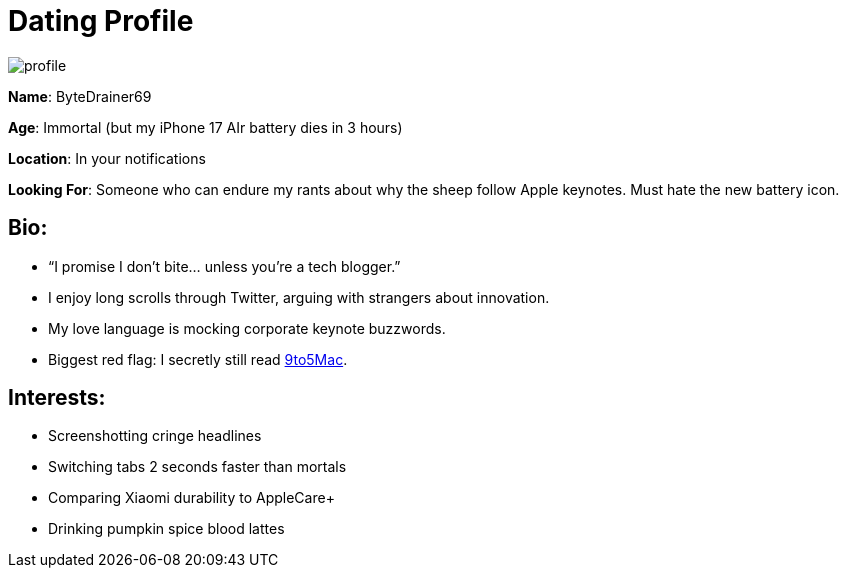 = Dating Profile

:category: humor
:date: 09-09-2025 16:21
:imagesdir: /images/dating-profile/
:status: draft
:summary: humorous dating profile based on my tech Twitter tweets as the Halloween monster that ChatGPT paired me with given some recent tweets
:tags: Halloween

image::profile.webp[]

**Name**: ByteDrainer69

**Age**: Immortal (but my iPhone 17 AIr battery dies in 3 hours)

**Location**: In your notifications

**Looking For**: Someone who can endure my rants about why the sheep follow Apple keynotes. Must hate the new battery icon.

== **Bio**:

- “I promise I don’t bite... unless you’re a tech blogger.”

- I enjoy long scrolls through Twitter, arguing with strangers about innovation.

- My love language is mocking corporate keynote buzzwords.

- [.w3-text-red.w3-bold]##Biggest red flag##: I secretly still read https://9to5mac.com/[9to5Mac].

== **Interests**:

- Screenshotting cringe headlines

- Switching tabs 2 seconds faster than mortals

- Comparing Xiaomi durability to AppleCare+

- Drinking pumpkin spice blood lattes
